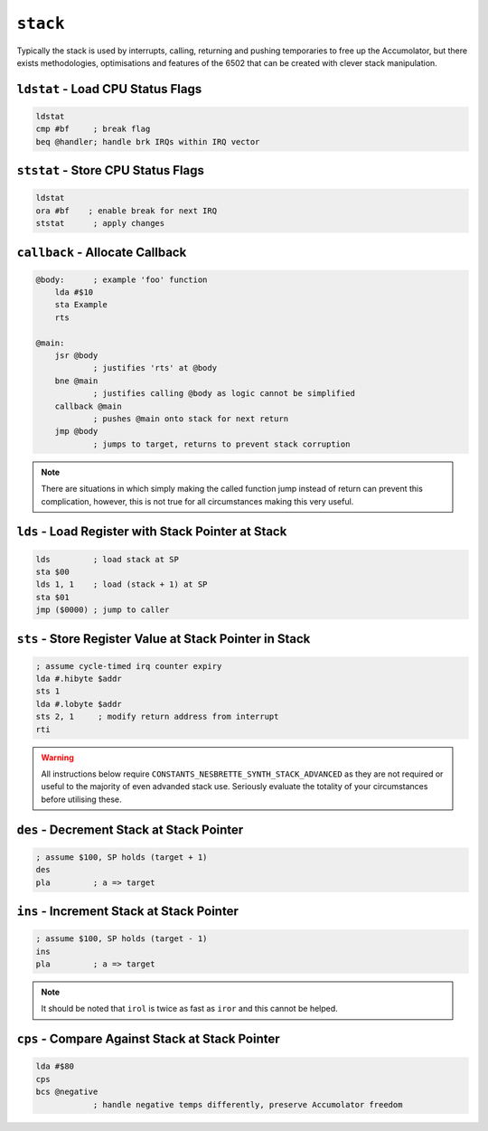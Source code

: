 ``stack``
---------

Typically the stack is used by interrupts, calling, returning and pushing temporaries to free up the Accumolator, but there exists methodologies, optimisations and features of the 6502 that can be created with clever stack manipulation.

``ldstat`` - Load CPU Status Flags
~~~~~~~~~~~~~~~~~~~~~~~~~~~~~~~~~~

.. code-block:: 

    ldstat
    cmp #bf     ; break flag
    beq @handler; handle brk IRQs within IRQ vector
    

``ststat`` - Store CPU Status Flags
~~~~~~~~~~~~~~~~~~~~~~~~~~~~~~~~~~~~~~~~

.. code-block:: 

    ldstat
    ora #bf    ; enable break for next IRQ
    ststat      ; apply changes
    
``callback`` - Allocate Callback
~~~~~~~~~~~~~~~~~~~~~~~~~~~~~~~~~~~~~~~~~~~~~

.. code-block:: 

    @body:      ; example 'foo' function
        lda #$10
        sta Example
        rts

    @main:
        jsr @body
                ; justifies 'rts' at @body
        bne @main
                ; justifies calling @body as logic cannot be simplified
        callback @main
                ; pushes @main onto stack for next return
        jmp @body
                ; jumps to target, returns to prevent stack corruption

.. note::
    There are situations in which simply making the called function jump instead of return can prevent this complication, however, this is not true for all circumstances making this very useful.
``lds`` - Load Register with Stack Pointer at Stack
~~~~~~~~~~~~~~~~~~~~~~~~~~~~~~~~~~~~~~~~~~~~~~~~~~~~~~~~~~~~

.. code-block:: 

    lds         ; load stack at SP
    sta $00
    lds 1, 1    ; load (stack + 1) at SP
    sta $01
    jmp ($0000) ; jump to caller

``sts`` - Store Register Value at Stack Pointer in Stack
~~~~~~~~~~~~~~~~~~~~~~~~~~~~~~~~~~~~~~~~~~~~~~~~~~~~~~~~

.. code-block:: 

    ; assume cycle-timed irq counter expiry
    lda #.hibyte $addr
    sts 1
    lda #.lobyte $addr
    sts 2, 1     ; modify return address from interrupt
    rti

.. warning::
    All instructions below require ``CONSTANTS_NESBRETTE_SYNTH_STACK_ADVANCED`` as they are not required or useful to the majority of even advanded stack use. Seriously evaluate the totality of your circumstances before utilising these.

``des`` - Decrement Stack at Stack Pointer
~~~~~~~~~~~~~~~~~~~~~~~~~~~~~~~~~~~~~~~

.. code-block:: 

    ; assume $100, SP holds (target + 1)
    des
    pla         ; a => target

``ins`` - Increment Stack at Stack Pointer
~~~~~~~~~~~~~~~~~~~~~~~~~~~~~~~~~~~~~~~

.. code-block:: 

    ; assume $100, SP holds (target - 1)
    ins
    pla         ; a => target
.. note::
    It should be noted that ``irol`` is twice as fast as ``iror`` and this cannot be helped.

``cps`` - Compare Against Stack at Stack Pointer
~~~~~~~~~~~~~~~~~~~~~~~~~~~~~~~~~~~~~~

.. code-block:: 

    lda #$80
    cps
    bcs @negative
                ; handle negative temps differently, preserve Accumolator freedom